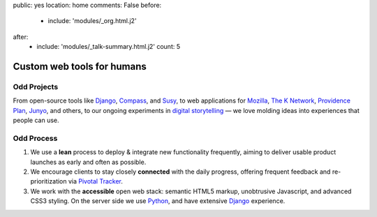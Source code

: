 public: yes
location: home
comments: False
before:
  - include: 'modules/_org.html.j2'
after:
  - include: 'modules/_talk-summary.html.j2'
    count: 5


Custom web tools for humans
===========================


Odd Projects
------------

From open-source tools like `Django`_, `Compass`_, and `Susy`_,
to web applications for `Mozilla`_, `The K Network`_,
`Providence Plan`_, `Junyo`_, and others,
to our ongoing experiments in `digital storytelling`_ —
we love molding ideas into experiences that people can use.

.. _Django: https://www.djangoproject.com/
.. _Compass: #
.. _Susy: #
.. _Mozilla: #
.. _The K Network: #
.. _Providence Plan: #
.. _Junyo: #
.. _digital storytelling: #


Odd Process
-----------

1. We use a **lean** process to
   deploy & integrate new functionality frequently,
   aiming to deliver usable product launches
   as early and often as possible.

2. We encourage clients to stay closely **connected** with the daily progress,
   offering frequent feedback
   and re-prioritization
   via `Pivotal Tracker`_.

3. We work with the **accessible** open web stack:
   semantic HTML5 markup,
   unobtrusive Javascript,
   and advanced CSS3 styling.
   On the server side we use Python_,
   and have extensive Django_ experience.

.. _Pivotal Tracker: http://pivotaltracker.com/
.. _Python: http://www.python.org/
